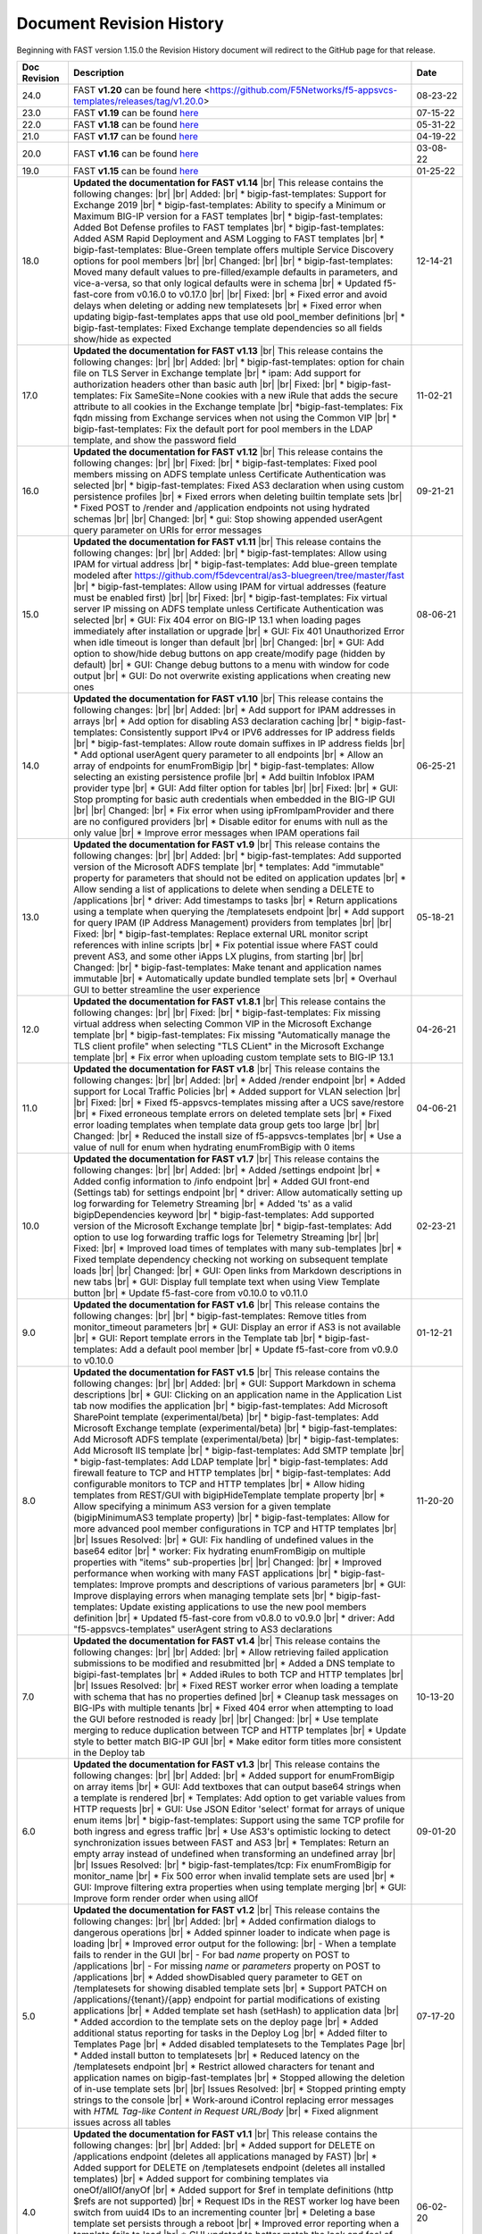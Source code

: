 .. _revision-history:

Document Revision History
=========================

Beginning with FAST version 1.15.0 the Revision History document will redirect to the GitHub page for that release.

.. list-table::
      :widths: 15 100 15
      :header-rows: 1

      
      * - Doc Revision
        - Description
        - Date

      * - 24.0
        - FAST **v1.20** can be found here <https://github.com/F5Networks/f5-appsvcs-templates/releases/tag/v1.20.0>
        - 08-23-22

      * - 23.0
        - FAST **v1.19** can be found `here <https://github.com/F5Networks/f5-appsvcs-templates/releases/tag/v1.19.0>`_
        - 07-15-22

      * - 22.0
        - FAST **v1.18** can be found `here <https://github.com/F5Networks/f5-appsvcs-templates/releases/tag/v1.18.0>`_
        - 05-31-22

      * - 21.0
        - FAST **v1.17** can be found `here <https://github.com/F5Networks/f5-appsvcs-templates/releases/tag/v1.17.0>`_
        - 04-19-22

      * - 20.0
        - FAST **v1.16** can be found `here <https://github.com/F5Networks/f5-appsvcs-templates/releases/tag/v1.16.0>`_
        - 03-08-22

      * - 19.0
        - FAST **v1.15** can be found `here <https://github.com/F5Networks/f5-appsvcs-templates/releases/tag/v1.15.0>`_
        - 01-25-22

      * - 18.0 
        - **Updated the documentation for FAST v1.14** |br| This release contains the following changes:  |br| |br| Added: |br| * bigip-fast-templates: Support for Exchange 2019 |br| * bigip-fast-templates: Ability to specify a Minimum or Maximum BIG-IP version for a FAST templates |br| * bigip-fast-templates: Added Bot Defense profiles to FAST templates |br| * bigip-fast-templates: Added ASM Rapid Deployment and ASM Logging to FAST templates |br| * bigip-fast-templates: Blue-Green template offers multiple Service Discovery options for pool members |br| |br| Changed:  |br| |br| * bigip-fast-templates: Moved many default values to pre-filled/example defaults in parameters, and vice-a-versa, so that only logical defaults were in schema |br| * Updated f5-fast-core from v0.16.0 to v0.17.0 |br| |br| Fixed: |br| * Fixed error and avoid delays when deleting or adding new templatesets |br| * Fixed error when updating bigip-fast-templates apps that use old pool_member definitions |br| * bigip-fast-templates: Fixed Exchange template dependencies so all fields show/hide as expected
        - 12-14-21

      * - 17.0 
        - **Updated the documentation for FAST v1.13** |br| This release contains the following changes:  |br| |br| Added: |br| * bigip-fast-templates: option for chain file on TLS Server in Exchange template |br| * ipam: Add support for authorization headers other than basic auth |br| |br| Fixed: |br| * bigip-fast-templates: Fix SameSite=None cookies with a new iRule that adds the secure attribute to all cookies in the Exchange template |br| *bigip-fast-templates: Fix fqdn missing from Exchange services when not using the Common VIP |br| * bigip-fast-templates: Fix the default port for pool members in the LDAP template, and show the password field
        - 11-02-21

      * - 16.0 
        - **Updated the documentation for FAST v1.12** |br| This release contains the following changes:  |br| |br| Fixed: |br| * bigip-fast-templates: Fixed pool members missing on ADFS template unless Certificate Authentication was selected |br| * bigip-fast-templates: Fixed AS3 declaration when using custom persistence profiles |br| * Fixed errors when deleting builtin template sets |br| * Fixed POST to /render and /application endpoints not using hydrated schemas |br| |br| Changed: |br| * gui: Stop showing appended userAgent query parameter on URIs for error messages 
        - 09-21-21

      * - 15.0 
        - **Updated the documentation for FAST v1.11** |br| This release contains the following changes:  |br| |br| Added: |br| * bigip-fast-templates: Allow using IPAM for virtual address |br| * bigip-fast-templates: Add blue-green template modeled after https://github.com/f5devcentral/as3-bluegreen/tree/master/fast |br| * bigip-fast-templates: Allow using IPAM for virtual addresses (feature must be enabled first) |br| |br| Fixed: |br| * bigip-fast-templates: Fix virtual server IP missing on ADFS template unless Certificate Authentication was selected |br| * GUI: Fix 404 error on BIG-IP 13.1 when loading pages immediately after installation or upgrade |br| * GUI: Fix 401 Unauthorized Error when idle timeout is longer than default |br| |br| Changed: |br| * GUI: Add option to show/hide debug buttons on app create/modify page (hidden by default) |br| * GUI: Change debug buttons to a menu with window for code output |br| *	GUI: Do not overwrite existing applications when creating new ones
        - 08-06-21

      * - 14.0 
        - **Updated the documentation for FAST v1.10** |br| This release contains the following changes:  |br| |br| Added: |br| * Add support for IPAM addresses in arrays |br| * Add option for disabling AS3 declaration caching |br| * bigip-fast-templates: Consistently support IPv4 or IPV6 addresses for IP address fields |br| * bigip-fast-templates: Allow route domain suffixes in IP address fields |br| * Add optional userAgent query parameter to all endpoints |br| * Allow an array of endpoints for enumFromBigip |br| * bigip-fast-templates: Allow selecting an existing persistence profile |br| * Add builtin Infoblox IPAM provider type |br| * GUI: Add filter option for tables |br| |br| Fixed: |br| * GUI: Stop prompting for basic auth credentials when embedded in the BIG-IP GUI |br| |br| Changed: |br| * Fix error when using ipFromIpamProvider and there are no configured providers |br| * Disable editor for enums with null as the only value |br| * Improve error messages when IPAM operations fail
        - 06-25-21
      
      * - 13.0
        - **Updated the documentation for FAST v1.9** |br| This release contains the following changes:  |br| |br| Added: |br| * bigip-fast-templates: Add supported version of the Microsoft ADFS template |br| * templates: Add "immutable" property for parameters that should not be edited on application updates |br| * Allow sending a list of applications to delete when sending a DELETE to /applications |br| * driver: Add timestamps to tasks |br| * Return applications using a template when querying the /templatesets endpoint |br| * Add support for query IPAM (IP Address Management) providers from templates |br| |br| Fixed: |br| * bigip-fast-templates: Replace external URL monitor script references with inline scripts |br| * Fix potential issue where FAST could prevent AS3, and some other iApps LX plugins, from starting |br| |br| Changed: |br| * bigip-fast-templates: Make tenant and application names immutable |br| * Automatically update bundled template sets |br| * Overhaul GUI to better streamline the user experience
        - 05-18-21

      * - 12.0
        - **Updated the documentation for FAST v1.8.1** |br| This release contains the following changes:  |br| |br| Fixed: |br| * bigip-fast-templates: Fix missing virtual address when selecting Common VIP in the Microsoft Exchange template |br| * bigip-fast-templates: Fix missing "Automatically manage the TLS client profile" when selecting "TLS CLient" in the Microsoft Exchange template |br| * Fix error when uploading custom template sets to BIG-IP 13.1
        - 04-26-21

      * - 11.0
        - **Updated the documentation for FAST v1.8** |br| This release contains the following changes: |br| |br| Added: |br| * Added /render endpoint |br| * Added support for Local Traffic Policies |br| * Added support for VLAN selection |br| |br| Fixed: |br| * Fixed f5-appsvcs-templates missing after a UCS save/restore |br| * Fixed erroneous template errors on deleted template sets |br| * Fixed error loading templates when template data group gets too large |br| |br| Changed: |br| * Reduced the install size of f5-appsvcs-templates |br| * Use a value of null for enum when hydrating enumFromBigip with 0 items
        - 04-06-21

      * - 10.0
        - **Updated the documentation for FAST v1.7** |br| This release contains the following changes: |br| |br| Added: |br| * Added /settings endpoint |br| * Added config information to /info endpoint |br| * Added GUI front-end (Settings tab) for settings endpoint |br| * driver: Allow automatically setting up log forwarding for Telemetry Streaming |br| * Added 'ts' as a valid bigipDependencies keyword |br| * bigip-fast-templates: Add supported version of the Microsoft Exchange template |br| * bigip-fast-templates: Add option to use log forwarding traffic logs for Telemetry Streaming |br| |br| Fixed: |br| * Improved load times of templates with many sub-templates |br| * Fixed template dependency checking not working on subsequent template loads |br| |br| Changed: |br| * GUI: Open links from Markdown descriptions in new tabs |br| * GUI: Display full template text when using View Template button |br| * Update f5-fast-core from v0.10.0 to v0.11.0
        - 02-23-21

      * - 9.0
        - **Updated the documentation for FAST v1.6** |br| This release contains the following changes: |br| |br| * bigip-fast-templates: Remove titles from monitor_timeout parameters |br| * GUI: Display an error if AS3 is not available |br| * GUI: Report template errors in the Template tab |br| * bigip-fast-templates: Add a default pool member |br| * Update f5-fast-core from v0.9.0 to v0.10.0
        - 01-12-21

      * - 8.0
        - **Updated the documentation for FAST v1.5** |br| This release contains the following changes:  |br| |br| Added: |br| * GUI: Support Markdown in schema descriptions |br| * GUI: Clicking on an application name in the Application List tab now modifies the application |br| * bigip-fast-templates: Add Microsoft SharePoint template (experimental/beta) |br| * bigip-fast-templates: Add Microsoft Exchange template (experimental/beta) |br| * bigip-fast-templates: Add Microsoft ADFS template (experimental/beta) |br| * bigip-fast-templates: Add Microsoft IIS template |br| * bigip-fast-templates: Add SMTP template |br| * bigip-fast-templates: Add LDAP template |br| * bigip-fast-templates:   Add firewall feature to TCP and HTTP templates |br| * bigip-fast-templates: Add configurable monitors to TCP and HTTP templates |br| * Allow hiding templates from REST/GUI with bigipHideTemplate template property |br| * Allow specifying a minimum AS3 version for a given template (bigipMinimumAS3 template property) |br| * bigip-fast-templates: Allow for more advanced pool member configurations in TCP and HTTP templates |br| |br| Issues Resolved: |br| * GUI: Fix handling of undefined values in the base64 editor |br| * worker: Fix hydrating enumFromBigip on multiple properties with "items" sub-properties |br| |br| Changed: |br| * Improved performance when working with many FAST applications |br| * bigip-fast-templates: Improve prompts and descriptions of various parameters |br| * GUI: Improve displaying errors when managing template sets |br| * bigip-fast-templates: Update existing applications to use the new pool members definition |br| * Updated f5-fast-core from v0.8.0 to v0.9.0 |br| * driver: Add "f5-appsvcs-templates" userAgent string to AS3 declarations
        - 11-20-20

      * - 7.0
        - **Updated the documentation for FAST v1.4** |br| This release contains the following changes:  |br| |br| Added: |br| * Allow retrieving failed application submissions to be modified and resubmitted |br| * Added a DNS template to bigipi-fast-templates |br| * Added iRules to both TCP and HTTP templates |br| |br| Issues Resolved: |br| * Fixed REST worker error when loading a template with schema that has no properties defined |br| * Cleanup task messages on BIG-IPs with multiple tenants |br| * Fixed 404 error when attempting to load the GUI before restnoded is ready |br| |br| Changed: |br| * Use template merging to reduce duplication between TCP and HTTP templates |br| * Update style to better match BIG-IP GUI |br| * Make editor form titles more consistent in the Deploy tab
        - 10-13-20

      * - 6.0
        - **Updated the documentation for FAST v1.3** |br| This release contains the following changes:  |br| |br| Added: |br| * Added support for enumFromBigip on array items |br| * GUI: Add textboxes that can output base64 strings when a template is rendered |br| * Templates: Add option to get variable values from HTTP requests |br| * GUI: Use JSON Editor 'select' format for arrays of unique enum items |br| * bigip-fast-templates: Support using the same TCP profile for both ingress and egress traffic |br| * Use AS3's optimistic locking to detect synchronization issues between FAST and AS3 |br| * Templates: Return an empty array instead of undefined when transforming an undefined array |br| |br| Issues Resolved: |br| * bigip-fast-templates/tcp: Fix enumFromBigip for monitor_name |br| * Fix 500 error when invalid template sets are used |br| * GUI: Improve filtering extra properties when using template merging |br| * GUI: Improve form render order when using allOf
        - 09-01-20

      * - 5.0
        - **Updated the documentation for FAST v1.2** |br| This release contains the following changes:  |br| |br| Added: |br| * Added confirmation dialogs to dangerous operations |br| * Added spinner loader to indicate when page is loading |br| * Improved error output for the following: |br| - When a template fails to render in the GUI |br| - For bad *name* property on POST to /applications |br| - For missing *name* or *parameters* property on POST to /applications |br| * Added showDisabled query parameter to GET on /templatesets for showing disabled template sets |br| * Support PATCH on /applications/{tenant}/{app} endpoint for partial modifications of existing applications |br| * Added template set hash (setHash) to application data |br| * Added accordion to the template sets on the deploy page |br| * Added additional status reporting for tasks in the Deploy Log |br| * Added filter to Templates Page |br| * Added disabled templatesets to the Templates Page |br| * Added install button to templatesets |br| * Reduced latency on the /templatesets endpoint |br| * Restrict allowed characters for tenant and application names on bigip-fast-templates |br| * Stopped allowing the deletion of in-use template sets |br| |br| Issues Resolved: |br| * Stopped printing empty strings to the console |br| * Work-around iControl replacing error messages with *HTML Tag-like Content in Request URL/Body* |br| * Fixed alignment issues across all tables
        - 07-17-20

      * - 4.0
        - **Updated the documentation for FAST v1.1** |br| This release contains the following changes:  |br| |br| Added: |br| * Added support for DELETE on /applications endpoint (deletes all applications managed by FAST) |br| * Added support for DELETE on /templatesets endpoint (deletes all installed templates) |br| * Added support for combining templates via oneOf/allOf/anyOf |br| * Added support for $ref in template definitions (http $refs are not supported) |br| * Request IDs in the REST worker log have been switch from uuid4 IDs to an incrementing counter |br| * Deleting a base template set persists through a reboot |br| * Improved error reporting when a template fails to load |br| * GUI updated to better match the look and feel of the rest of the BIG-IP GUI |br| * Empty template sets no longer pass validation |br| * Under Templates, moved 'supported' away from middle column into a tooltipped f5 logo |br| * Under Templates, more than two apps will now be expandable |br| |br| Issues Resolved: |br| * Fix enumFromBigip error when endpoint does not contain "items" 
        - 06-02-20

      * - 3.0
        - **Updated the documentation for FAST v1.0** |br| This release contains the following changes:  |br| |br| Added: |br| * Added improved support for external schema references when using the FAST CLI |br| * Added packageTemplateSet commant to the FAST CLI |br| * Added functionality for POST to/applications which can now take an array of applications |br| * Added SNAT, Persistance and support for various profiles to the HTTP and TCP templates |br| * Improved error reporting when schema validation fails using the FAST CLI |br| * Improved titles and descriptions in the bigip-fast-templates |br| * Template sections now default to arrays instead of booleans which can be overwritten by using a section variable type of “boolean” |br| |br| Issues Resolved: |br| * GUI elements were not showing/hiding consistently |br| * JSHINT errors were showing up in restnoded log when loading the REST worker |br| * Aiv warnings when using text, hidden or password formats
        - 04-30-20

      * - 2.0 
        - **Updated the documentation for FAST v0.3.0** |br| This release contains the following changes:  |br| |br| Added: |br| * Added a TCP template |br| * Added validation around minimum values to bigip-fast-templates |br| * Added use shareNodes for pool members bigip-fast-templates/http |br| * Auto-refresh the Deploy Log when there is an "in progress" task |br| * Added buttons to Add and Remove template sets |br| * Added button to Update template sets that are out-of-date with the RPM |br| * Added support for logging REST responses and requests |br| * Added hashes for templates and template sets to /info endpoint |br| * The Interface now displays which template sets have a supported hash |br| * Added support for showing which template sets have a supported hash |br| * Added schema and schema hashes to /info endpoint |br| * Added initial TEEM integration |br| * Changed the form buttons on the Deploy tab to disable until a template is loaded |br| * Changed iApps LX application state to BOUND instead of UNBOUND.  Status dot on Application Service List is now green |br| |br| Issues Resolved |br| * Fixed an issue deleting template sets |br| * Fixed an issue running FAST on BIG-IP 13.1 |br| * Fixed parsing issues when there are multiple dependencies
        - 03-25-20

      * - 1.0
        - **Documentation for the community-supported preview of FAST templates, version 0.2.0**  |br| This release contains the following changes from the v0.1.0 release: |br| |br| * Various fixes for parsing nested sections and partials |br| * Allow coercion of sections into strings |br| * Add defaults for primitive types (default to empty/false values) |br| * Allow getting variable title and descriptions from the template definitions list |br| * Added descriptions and titles added to the HTTP template |br| * Improved ordering of fields in the HTTP template
        - 02-27-20



.. |br| raw:: html

   <br />
